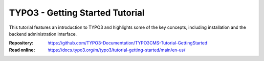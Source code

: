 ================================
TYPO3 - Getting Started Tutorial
================================

This tutorial features an introduction to TYPO3 and highlights some of the key
concepts, including installation and the backend administration interface.

:Repository:  https://github.com/TYPO3-Documentation/TYPO3CMS-Tutorial-GettingStarted
:Read online: https://docs.typo3.org/m/typo3/tutorial-getting-started/main/en-us/

